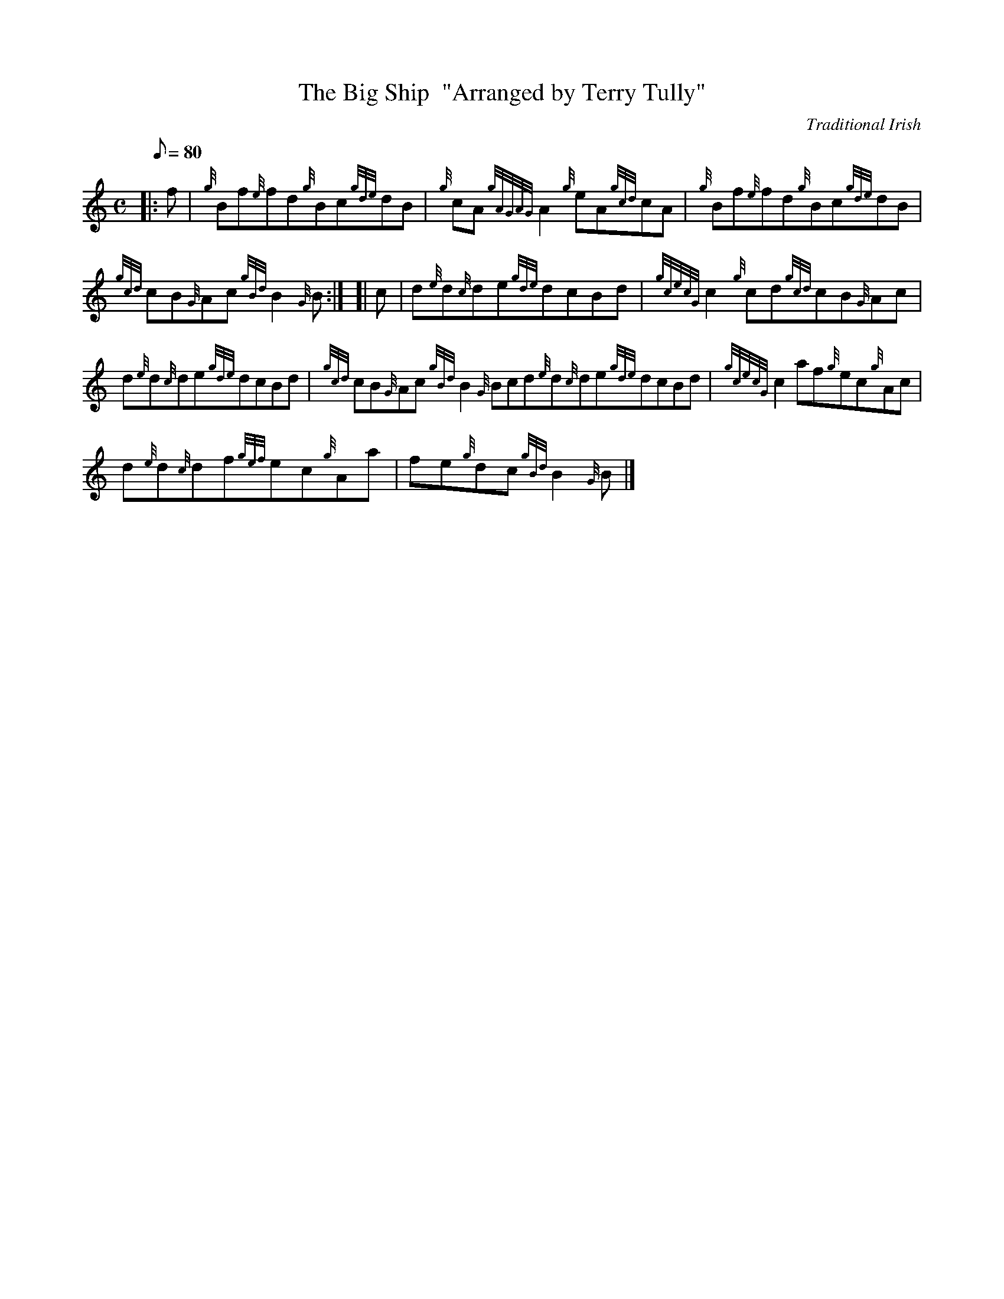 X: 1
T:The Big Ship  "Arranged by Terry Tully"
M:C
L:1/8
Q:80
C:Traditional Irish
S:Reel
K:HP
|: f|
{g}Bf{e}fd{g}Bc{gde}dB|
{g}cA{gAGAG}A2{g}eA{gcd}cA|
{g}Bf{e}fd{g}Bc{gde}dB|  !
{gcd}cB{G}Ac{gBd}B2{G}B:| [|
c|
d{e}d{c}de{gde}dcBd|
{gcecG}c2{g}cd{gcd}cB{G}Ac|  !
d{e}d{c}de{gde}dcBd|
{gcd}cB{G}Ac{gBd}B2{G}Bcd{e}d{c}de{gde}dcBd|
{gcecG}c2af{g}ec{g}Ac|  !
d{e}d{c}df{gef}ec{g}Aa|
fe{g}dc{gBd}B2{G}B|]
